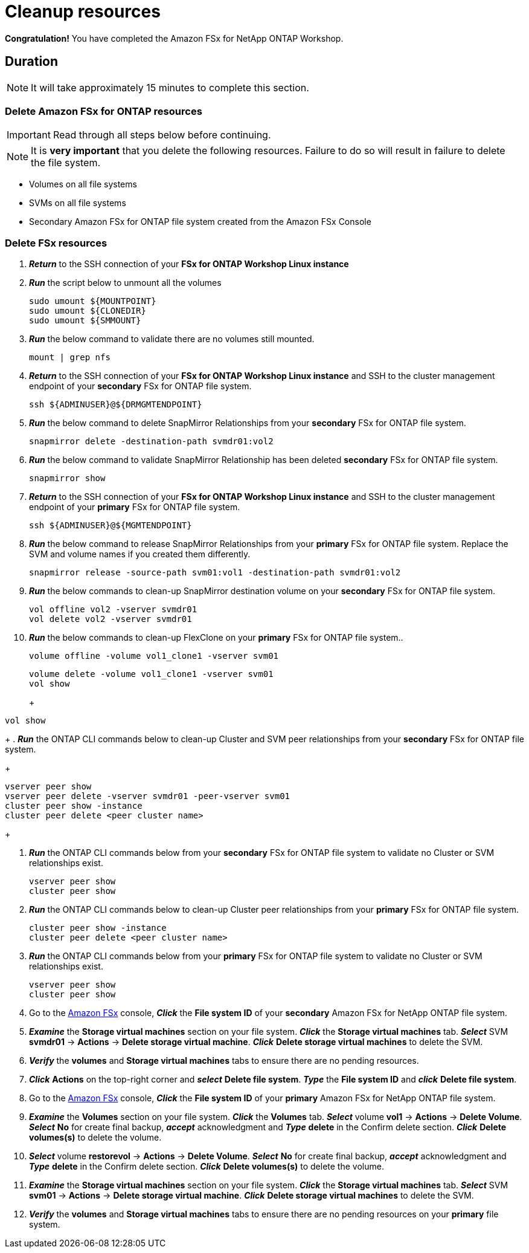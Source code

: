 = Cleanup resources
:icons:
:linkattrs:
:imagesdir: ../resources/images

*Congratulation!* You have completed the Amazon FSx for NetApp ONTAP  Workshop.

== Duration

NOTE: It will take approximately 15 minutes to complete this section.

=== Delete *Amazon FSx for ONTAP resources* 

IMPORTANT: Read through all steps below before continuing.

NOTE: It is *very important* that you delete the following resources. Failure to do so will result in failure to delete the file system.

* Volumes on all file systems
* SVMs on all file systems
* Secondary Amazon FSx for ONTAP file system created from the Amazon FSx Console

=== Delete FSx resources

. *_Return_* to the SSH connection of your *FSx for ONTAP Workshop Linux instance*

. *_Run_* the script below to unmount all the volumes
+
[source,bash]
----
sudo umount ${MOUNTPOINT}
sudo umount ${CLONEDIR}
sudo umount ${SMMOUNT}
----
+

. *_Run_* the below command to validate there are no volumes still mounted.
+
[source,bash]
----
mount | grep nfs
----
+

. *_Return_* to the SSH connection of your *FSx for ONTAP Workshop Linux instance* and SSH to the cluster management endpoint of your *secondary* FSx for ONTAP file system.
+
[source,bash]
----
ssh ${ADMINUSER}@${DRMGMTENDPOINT}
----
+

. *_Run_* the below command to delete SnapMirror Relationships from your *secondary* FSx for ONTAP file system.
+
[source,bash]
----
snapmirror delete -destination-path svmdr01:vol2
----
+

. *_Run_* the below command to validate SnapMirror Relationship has been deleted *secondary* FSx for ONTAP file system.
+
[source,bash]
----
snapmirror show
----
+

. *_Return_* to the SSH connection of your *FSx for ONTAP Workshop Linux instance* and SSH to the cluster management endpoint of your *primary* FSx for ONTAP file system.
+
[source,bash]
----
ssh ${ADMINUSER}@${MGMTENDPOINT}
----
+

. *_Run_* the below command to release SnapMirror Relationships from your *primary* FSx for ONTAP file system. Replace the SVM and volume names if you created them differently.
+
[source,bash]
----
snapmirror release -source-path svm01:vol1 -destination-path svmdr01:vol2
----
+
. *_Run_* the below commands to clean-up SnapMirror destination volume on your *secondary* FSx for ONTAP file system.
+
[source,bash]
----
vol offline vol2 -vserver svmdr01
vol delete vol2 -vserver svmdr01
----
+
. *_Run_* the below commands to clean-up FlexClone on your *primary* FSx for ONTAP file system..
+
[source,bash]
----
volume offline -volume vol1_clone1 -vserver svm01
----
+
[source,bash]
----
volume delete -volume vol1_clone1 -vserver svm01
vol show
----
+
+
[source,bash]
----
vol show
----
+
. *_Run_* the ONTAP CLI commands below to clean-up Cluster and SVM peer relationships from your *secondary* FSx for ONTAP file system.
+
[source,bash]
----
vserver peer show
vserver peer delete -vserver svmdr01 -peer-vserver svm01
cluster peer show -instance
cluster peer delete <peer cluster name>
----
+

. *_Run_* the ONTAP CLI commands below from your *secondary* FSx for ONTAP file system to validate no Cluster or SVM relationships exist.
+
[source,bash]
----
vserver peer show
cluster peer show
----
+


. *_Run_* the ONTAP CLI commands below to clean-up Cluster peer relationships from your *primary* FSx for ONTAP file system.
+
[source,bash]
----
cluster peer show -instance
cluster peer delete <peer cluster name>
----
+

. *_Run_* the ONTAP CLI commands below from your *primary* FSx for ONTAP file system to validate no Cluster or SVM relationships exist.
+
[source,bash]
----
vserver peer show
cluster peer show
----
+

. Go to the link:https://console.aws.amazon.com/fsx/[Amazon FSx] console, *_Click_* the *File system ID* of your *secondary* Amazon FSx for NetApp ONTAP file system. 

.  *_Examine_* the *Storage virtual machines* section on your file system. *_Click_* the *Storage virtual machines* tab. *_Select_* SVM *svmdr01* -> *Actions* -> *Delete storage virtual machine*. *_Click_* *Delete storage virtual machines* to delete the SVM.

. *_Verify_* the *volumes* and *Storage virtual machines* tabs to ensure there are no pending resources.

. *_Click_* *Actions* on the top-right corner and *_select_* *Delete file system*. *_Type_* the *File system ID* and *_click_* *Delete file system*.


. Go to the link:https://console.aws.amazon.com/fsx/[Amazon FSx] console, *_Click_* the *File system ID* of your *primary* Amazon FSx for NetApp ONTAP file system. 

.  *_Examine_* the *Volumes* section on your file system. *_Click_* the *Volumes* tab. *_Select_* volume *vol1* -> *Actions* -> *Delete Volume*. *_Select_* *No* for create final backup, *_accept_* acknowledgment and *_Type_* *delete* in the Confirm delete section. *_Click_* *Delete volumes(s)* to delete the volume.

.  *_Select_* volume *restorevol* -> *Actions* -> *Delete Volume*. *_Select_* *No* for create final backup, *_accept_* acknowledgment and *_Type_* *delete* in the Confirm delete section. *_Click_* *Delete volumes(s)* to delete the volume.

.  *_Examine_* the *Storage virtual machines* section on your file system. *_Click_* the *Storage virtual machines* tab. *_Select_* SVM *svm01* -> *Actions* -> *Delete storage virtual machine*. *_Click_* *Delete storage virtual machines* to delete the SVM.

. *_Verify_* the *volumes* and *Storage virtual machines* tabs to ensure there are no pending resources on your *primary* file system.

//. *_Verify_* the *secondary* file system has been deleted successfully before proceeding with deletion of the *Workshop Environment*

//. *_Click_* *Actions* on the top-right corner and *_select_* *Delete file system*. *_Type_* the *File system ID* and *_click_* *Delete file system*.


